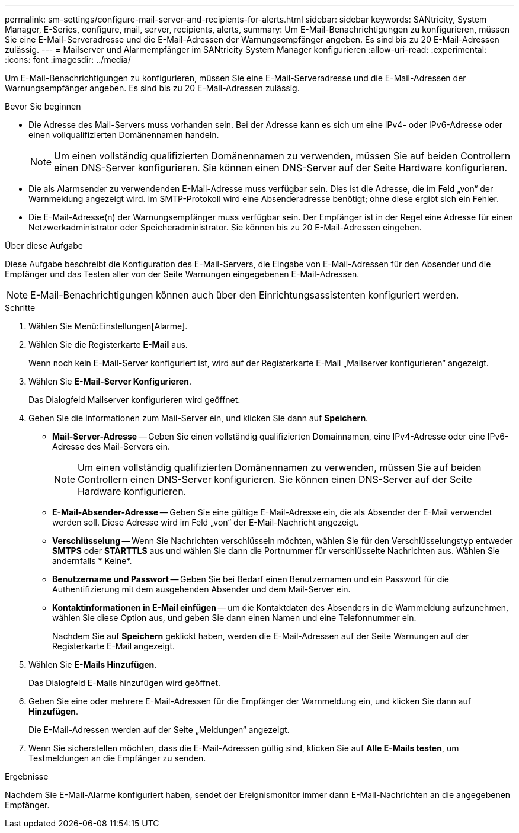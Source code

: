 ---
permalink: sm-settings/configure-mail-server-and-recipients-for-alerts.html 
sidebar: sidebar 
keywords: SANtricity, System Manager, E-Series, configure, mail, server, recipients, alerts, 
summary: Um E-Mail-Benachrichtigungen zu konfigurieren, müssen Sie eine E-Mail-Serveradresse und die E-Mail-Adressen der Warnungsempfänger angeben. Es sind bis zu 20 E-Mail-Adressen zulässig. 
---
= Mailserver und Alarmempfänger im SANtricity System Manager konfigurieren
:allow-uri-read: 
:experimental: 
:icons: font
:imagesdir: ../media/


[role="lead"]
Um E-Mail-Benachrichtigungen zu konfigurieren, müssen Sie eine E-Mail-Serveradresse und die E-Mail-Adressen der Warnungsempfänger angeben. Es sind bis zu 20 E-Mail-Adressen zulässig.

.Bevor Sie beginnen
* Die Adresse des Mail-Servers muss vorhanden sein. Bei der Adresse kann es sich um eine IPv4- oder IPv6-Adresse oder einen vollqualifizierten Domänennamen handeln.
+
[NOTE]
====
Um einen vollständig qualifizierten Domänennamen zu verwenden, müssen Sie auf beiden Controllern einen DNS-Server konfigurieren. Sie können einen DNS-Server auf der Seite Hardware konfigurieren.

====
* Die als Alarmsender zu verwendenden E-Mail-Adresse muss verfügbar sein. Dies ist die Adresse, die im Feld „von“ der Warnmeldung angezeigt wird. Im SMTP-Protokoll wird eine Absenderadresse benötigt; ohne diese ergibt sich ein Fehler.
* Die E-Mail-Adresse(n) der Warnungsempfänger muss verfügbar sein. Der Empfänger ist in der Regel eine Adresse für einen Netzwerkadministrator oder Speicheradministrator. Sie können bis zu 20 E-Mail-Adressen eingeben.


.Über diese Aufgabe
Diese Aufgabe beschreibt die Konfiguration des E-Mail-Servers, die Eingabe von E-Mail-Adressen für den Absender und die Empfänger und das Testen aller von der Seite Warnungen eingegebenen E-Mail-Adressen.

[NOTE]
====
E-Mail-Benachrichtigungen können auch über den Einrichtungsassistenten konfiguriert werden.

====
.Schritte
. Wählen Sie Menü:Einstellungen[Alarme].
. Wählen Sie die Registerkarte *E-Mail* aus.
+
Wenn noch kein E-Mail-Server konfiguriert ist, wird auf der Registerkarte E-Mail „Mailserver konfigurieren“ angezeigt.

. Wählen Sie *E-Mail-Server Konfigurieren*.
+
Das Dialogfeld Mailserver konfigurieren wird geöffnet.

. Geben Sie die Informationen zum Mail-Server ein, und klicken Sie dann auf *Speichern*.
+
** *Mail-Server-Adresse* -- Geben Sie einen vollständig qualifizierten Domainnamen, eine IPv4-Adresse oder eine IPv6-Adresse des Mail-Servers ein.
+
[NOTE]
====
Um einen vollständig qualifizierten Domänennamen zu verwenden, müssen Sie auf beiden Controllern einen DNS-Server konfigurieren. Sie können einen DNS-Server auf der Seite Hardware konfigurieren.

====
** *E-Mail-Absender-Adresse* -- Geben Sie eine gültige E-Mail-Adresse ein, die als Absender der E-Mail verwendet werden soll. Diese Adresse wird im Feld „von“ der E-Mail-Nachricht angezeigt.
** *Verschlüsselung* -- Wenn Sie Nachrichten verschlüsseln möchten, wählen Sie für den Verschlüsselungstyp entweder *SMTPS* oder *STARTTLS* aus und wählen Sie dann die Portnummer für verschlüsselte Nachrichten aus. Wählen Sie andernfalls * Keine*.
** *Benutzername und Passwort* -- Geben Sie bei Bedarf einen Benutzernamen und ein Passwort für die Authentifizierung mit dem ausgehenden Absender und dem Mail-Server ein.
** *Kontaktinformationen in E-Mail einfügen* -- um die Kontaktdaten des Absenders in die Warnmeldung aufzunehmen, wählen Sie diese Option aus, und geben Sie dann einen Namen und eine Telefonnummer ein.
+
Nachdem Sie auf *Speichern* geklickt haben, werden die E-Mail-Adressen auf der Seite Warnungen auf der Registerkarte E-Mail angezeigt.



. Wählen Sie *E-Mails Hinzufügen*.
+
Das Dialogfeld E-Mails hinzufügen wird geöffnet.

. Geben Sie eine oder mehrere E-Mail-Adressen für die Empfänger der Warnmeldung ein, und klicken Sie dann auf *Hinzufügen*.
+
Die E-Mail-Adressen werden auf der Seite „Meldungen“ angezeigt.

. Wenn Sie sicherstellen möchten, dass die E-Mail-Adressen gültig sind, klicken Sie auf *Alle E-Mails testen*, um Testmeldungen an die Empfänger zu senden.


.Ergebnisse
Nachdem Sie E-Mail-Alarme konfiguriert haben, sendet der Ereignismonitor immer dann E-Mail-Nachrichten an die angegebenen Empfänger.
